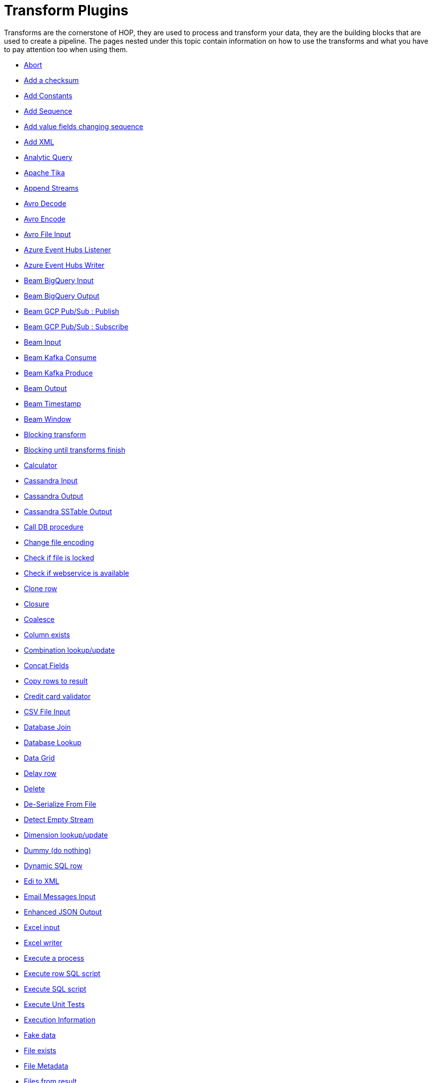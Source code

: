 ////
Licensed to the Apache Software Foundation (ASF) under one
or more contributor license agreements.  See the NOTICE file
distributed with this work for additional information
regarding copyright ownership.  The ASF licenses this file
to you under the Apache License, Version 2.0 (the
"License"); you may not use this file except in compliance
with the License.  You may obtain a copy of the License at
  http://www.apache.org/licenses/LICENSE-2.0
Unless required by applicable law or agreed to in writing,
software distributed under the License is distributed on an
"AS IS" BASIS, WITHOUT WARRANTIES OR CONDITIONS OF ANY
KIND, either express or implied.  See the License for the
specific language governing permissions and limitations
under the License.
////
:description: Transforms are the cornerstone of HOP, they are used to process and transforming your data, they are the building blocks that are used to create a pipeline.

[[transform-plugins]]
= Transform Plugins

Transforms are the cornerstone of HOP, they are used to process and transform your data, they are the building blocks that are used to create a pipeline.
The pages nested under this topic contain information on how to use the transforms and what you have to pay attention too when using them.

* xref:pipeline/transforms/abort.adoc[Abort]
* xref:pipeline/transforms/addchecksum.adoc[Add a checksum]
* xref:pipeline/transforms/addconstant.adoc[Add Constants]
* xref:pipeline/transforms/addsequence.adoc[Add Sequence]
* xref:pipeline/transforms/addfieldschangesequence.adoc[Add value fields changing sequence]
* xref:pipeline/transforms/addxml.adoc[Add XML]
* xref:pipeline/transforms/analyticquery.adoc[Analytic Query]
* xref:pipeline/transforms/apache-tika.adoc[Apache Tika]
* xref:pipeline/transforms/append.adoc[Append Streams]
* xref:pipeline/transforms/avro-decode.adoc[Avro Decode]
* xref:pipeline/transforms/avro-encode.adoc[Avro Encode]
* xref:pipeline/transforms/avro-file-input.adoc[Avro File Input]
* xref:pipeline/transforms/azure-event-hubs-listener.adoc[Azure Event Hubs Listener]
* xref:pipeline/transforms/azure-event-hubs-writer.adoc[Azure Event Hubs Writer]
* xref:pipeline/transforms/beambigqueryinput.adoc[Beam BigQuery Input]
* xref:pipeline/transforms/beambigqueryoutput.adoc[Beam BigQuery Output]
* xref:pipeline/transforms/beamgcppublisher.adoc[Beam GCP Pub/Sub : Publish]
* xref:pipeline/transforms/beamgcpsubscriber.adoc[Beam GCP Pub/Sub : Subscribe]
* xref:pipeline/transforms/beaminput.adoc[Beam Input]
* xref:pipeline/transforms/beamkafkaconsume.adoc[Beam Kafka Consume]
* xref:pipeline/transforms/beamkafkaproduce.adoc[Beam Kafka Produce]
* xref:pipeline/transforms/beamoutput.adoc[Beam Output]
* xref:pipeline/transforms/beamtimestamp.adoc[Beam Timestamp]
* xref:pipeline/transforms/beamwindow.adoc[Beam Window]
* xref:pipeline/transforms/blockingtransform.adoc[Blocking transform]
* xref:pipeline/transforms/blockuntiltransformsfinish.adoc[Blocking until transforms finish]
* xref:pipeline/transforms/calculator.adoc[Calculator]
* xref:pipeline/transforms/cassandra-input.adoc[Cassandra Input]
* xref:pipeline/transforms/cassandra-output.adoc[Cassandra Output]
* xref:pipeline/transforms/sstable-output.adoc[Cassandra SSTable Output]
* xref:pipeline/transforms/calldbproc.adoc[Call DB procedure]
* xref:pipeline/transforms/changefileencoding.adoc[Change file encoding]
* xref:pipeline/transforms/checkfilelocked.adoc[Check if file is locked]
* xref:pipeline/transforms/checkwebserviceavailable.adoc[Check if webservice is available]
* xref:pipeline/transforms/clonerow.adoc[Clone row]
* xref:pipeline/transforms/closure.adoc[Closure]
* xref:pipeline/transforms/coalesce.adoc[Coalesce]
* xref:pipeline/transforms/columnexists.adoc[Column exists]
* xref:pipeline/transforms/combinationlookup.adoc[Combination lookup/update]
* xref:pipeline/transforms/concatfields.adoc[Concat Fields]
* xref:pipeline/transforms/copyrowstoresult.adoc[Copy rows to result]
* xref:pipeline/transforms/creditcardvalidator.adoc[Credit card validator]
* xref:pipeline/transforms/csvinput.adoc[CSV File Input]
* xref:pipeline/transforms/databasejoin.adoc[Database Join]
* xref:pipeline/transforms/databaselookup.adoc[Database Lookup]
* xref:pipeline/transforms/datagrid.adoc[Data Grid]
* xref:pipeline/transforms/delay.adoc[Delay row]
* xref:pipeline/transforms/delete.adoc[Delete]
* xref:pipeline/transforms/serialize-de-from-file.adoc[De-Serialize From File]
* xref:pipeline/transforms/detectemptystream.adoc[Detect Empty Stream]
* xref:pipeline/transforms/dimensionlookup.adoc[Dimension lookup/update]
* xref:pipeline/transforms/dummy.adoc[Dummy (do nothing)]
* xref:pipeline/transforms/dynamicsqlrow.adoc[Dynamic SQL row]
* xref:pipeline/transforms/edi2xml.adoc[Edi to XML]
* xref:pipeline/transforms/emailinput.adoc[Email Messages Input]
* xref:pipeline/transforms/enhancedjsonoutput.adoc[Enhanced JSON Output]
* xref:pipeline/transforms/excelinput.adoc[Excel input]
* xref:pipeline/transforms/excelwriter.adoc[Excel writer]
* xref:pipeline/transforms/execprocess.adoc[Execute a process]
* xref:pipeline/transforms/execsqlrow.adoc[Execute row SQL script]
* xref:pipeline/transforms/execsql.adoc[Execute SQL script]
* xref:pipeline/transforms/exectests.adoc[Execute Unit Tests]
* xref:pipeline/transforms/execinfo.adoc[Execution Information]
* xref:pipeline/transforms/fake.adoc[Fake data]
* xref:pipeline/transforms/fileexists.adoc[File exists]
* xref:pipeline/transforms/filemetadata.adoc[File Metadata]
* xref:pipeline/transforms/filesfromresult.adoc[Files from result]
* xref:pipeline/transforms/filestoresult.adoc[Files to result]
* xref:pipeline/transforms/filterrows.adoc[Filter Rows]
* xref:pipeline/transforms/formula.adoc[Formula]
* xref:pipeline/transforms/fuzzymatch.adoc[Fuzzy match]
* xref:pipeline/transforms/generaterandomvalue.adoc[Generate Random Value]
* xref:pipeline/transforms/getdatafromxml.adoc[Get Data From XML]
* xref:pipeline/transforms/getfilenames.adoc[Get filenames]
* xref:pipeline/transforms/getfilesrowcount.adoc[Get files rowcount]
* xref:pipeline/transforms/getrecordsfromstream.adoc[Get records from stream]
* xref:pipeline/transforms/getrowsfromresult.adoc[Get Rows from Result]
* xref:pipeline/transforms/getsubfolders.adoc[Get SubFolder names]
* xref:pipeline/transforms/getsystemdata.adoc[Get System Info]
* xref:pipeline/transforms/gettablenames.adoc[Get table names]
* xref:pipeline/transforms/getvariable.adoc[Get variables]
* xref:pipeline/transforms/groupby.adoc[Group By]
* xref:pipeline/transforms/http.adoc[HTTP client]
* xref:pipeline/transforms/httppost.adoc[HTTP Post]
* xref:pipeline/transforms/identifylastrow.adoc[Identify last row in a stream]
* xref:pipeline/transforms/ifnull.adoc[If Null]
* xref:pipeline/transforms/injector.adoc[Injector]
* xref:pipeline/transforms/insertupdate.adoc[Insert / Update]
* xref:pipeline/transforms/javafilter.adoc[Java Filter]
* xref:pipeline/transforms/javascript.adoc[JavaScript]
* xref:pipeline/transforms/joinrows.adoc[Join Rows]
* xref:pipeline/transforms/jsoninput.adoc[JSON Input]
* xref:pipeline/transforms/jsonoutput.adoc[JSON Output]
* xref:pipeline/transforms/kafkaconsumer.adoc[Kafka Consumer]
* xref:pipeline/transforms/kafkaproducer.adoc[Kafka Producer]
* xref:pipeline/transforms/ldapinput.adoc[LDAP Input]
* xref:pipeline/transforms/ldapoutput.adoc[LDAP Output]
* xref:pipeline/transforms/loadfileinput.adoc[Load file content in memory]
* xref:pipeline/transforms/mail.adoc[Mail]
* xref:pipeline/transforms/mapping-input.adoc[Mapping Input]
* xref:pipeline/transforms/mapping-output.adoc[Mapping Output]
* xref:pipeline/transforms/memgroupby.adoc[Memory Group By]
* xref:pipeline/transforms/mergejoin.adoc[Merge Join]
* xref:pipeline/transforms/mergerows.adoc[Merge rows (diff)]
* xref:pipeline/transforms/metainject.adoc[Metadata Injection]
* xref:pipeline/transforms/metadata-input.adoc[Metadata Input]
* xref:pipeline/transforms/metastructure.adoc[Metadata structure of stream]
* xref:pipeline/transforms/accessoutput.adoc[Microsoft Access Output]
* xref:pipeline/transforms/monetdbbulkloader.adoc[MonetDB Bulk Loader]
* xref:pipeline/transforms/mongodbdelete.adoc[MongoDB Delete]
* xref:pipeline/transforms/mongodbinput.adoc[MongoDB Input]
* xref:pipeline/transforms/mongodboutput.adoc[MongoDB Output]
* xref:pipeline/transforms/multimerge.adoc[Multiway Merge Join]
* xref:pipeline/transforms/neo4j-cypher.adoc[Neo4j Cypher]
* xref:pipeline/transforms/neo4j-gencsv.adoc[Neo4j Generate CSVs]
* xref:pipeline/transforms/neo4j-getloginfo.adoc[Neo4j Get Logging Info]
* xref:pipeline/transforms/neo4j-graphoutput.adoc[Neo4j Graph Output]
* xref:pipeline/transforms/neo4j-import.adoc[Neo4j Import]
* xref:pipeline/transforms/neo4j-output.adoc[Neo4j Output]
* xref:pipeline/transforms/neo4j-split-graph.adoc[Neo4j Split Graph]
* xref:pipeline/transforms/nullif.adoc[Null If]
* xref:pipeline/transforms/numberrange.adoc[Number range]
* xref:pipeline/transforms/orabulkloader.adoc[Oracle Bulk Loader]
* xref:pipeline/transforms/parquet-file-input.adoc[Parquet File Input]
* xref:pipeline/transforms/parquet-file-output.adoc[Parquet File Output]
* xref:pipeline/transforms/pipeline-data-probe.adoc[Pipeline Data Probe]
* xref:pipeline/transforms/pipeline-logging.adoc[Pipeline Logging]
* xref:pipeline/transforms/pgpdecryptstream.adoc[PGP decrypt stream]
* xref:pipeline/transforms/pgpencryptstream.adoc[PGP encrypt stream]
* xref:pipeline/transforms/pipeline-executor.adoc[Pipeline Executor]
* xref:pipeline/transforms/postgresbulkloader.adoc[PostgreSQL Bulk Loader]
* xref:pipeline/transforms/processfiles.adoc[Process files]
* xref:pipeline/transforms/propertyinput.adoc[Properties file Input]
* xref:pipeline/transforms/propertyoutput.adoc[Properties file Output]
* xref:pipeline/transforms/regexeval.adoc[Regex Evaluation]
* xref:pipeline/transforms/replacestring.adoc[Replace in String]
* xref:pipeline/transforms/reservoirsampling.adoc[Reservoir Sampling]
* xref:pipeline/transforms/rest.adoc[REST Client]
* xref:pipeline/transforms/rowdenormaliser.adoc[Row Denormaliser]
* xref:pipeline/transforms/rowflattener.adoc[Row Flattener]
* xref:pipeline/transforms/rowgenerator.adoc[Row Generator]
* xref:pipeline/transforms/rownormaliser.adoc[Row Normaliser]
* xref:pipeline/transforms/runssh.adoc[Run SSH commands]
* xref:pipeline/transforms/salesforcedelete.adoc[Salesforce Delete]
* xref:pipeline/transforms/salesforceinput.adoc[Salesforce Input]
* xref:pipeline/transforms/salesforceinsert.adoc[Salesforce Insert]
* xref:pipeline/transforms/salesforceupdate.adoc[Salesforce Update]
* xref:pipeline/transforms/salesforceupsert.adoc[Salesforce Upsert]
* xref:pipeline/transforms/samplerows.adoc[Sample Rows]
* xref:pipeline/transforms/sasinput.adoc[SAS Input]
* xref:pipeline/transforms/script.adoc[Script]
* xref:pipeline/transforms/selectvalues.adoc[Select Values]
* xref:pipeline/transforms/serialize-to-file.adoc[Serialize To File]
* xref:pipeline/transforms/serverstatus.adoc[Server Status]
* xref:pipeline/transforms/setvalueconstant.adoc[Set field value to a constant]
* xref:pipeline/transforms/setvaluefield.adoc[Set field Value to a field]
* xref:pipeline/transforms/setvariable.adoc[Set Variables]
* xref:pipeline/transforms/simple-mapping.adoc[Simple Mapping]
* xref:pipeline/transforms/sort.adoc[Sort Rows]
* xref:pipeline/transforms/sortedmerge.adoc[Sorted Merge]
* xref:pipeline/transforms/splitfields.adoc[Split Fields]
* xref:pipeline/transforms/splitfieldtorows.adoc[Split fields to rows]
* xref:pipeline/transforms/splunkinput.adoc[Splunk Input]
* xref:pipeline/transforms/sqlfileoutput.adoc[SQL File Output]
* xref:pipeline/transforms/standardizephonenumber.adoc[Standardize Phone Number]
* xref:pipeline/transforms/streamlookup.adoc[Stream Lookup]
* xref:pipeline/transforms/streamschemamerge.adoc[Stream Schema Merge]
* xref:pipeline/transforms/stringcut.adoc[String cut]
* xref:pipeline/transforms/stringoperations.adoc[String operations]
* xref:pipeline/transforms/switchcase.adoc[Switch / Case]
* xref:pipeline/transforms/synchronizeaftermerge.adoc[Synchronize after merge]
* xref:pipeline/transforms/tablecompare.adoc[Table Compare]
* xref:pipeline/transforms/tableexists.adoc[Table Exists]
* xref:pipeline/transforms/tableinput.adoc[Table Input]
* xref:pipeline/transforms/tableoutput.adoc[Table Output]
* xref:pipeline/transforms/terafast.adoc[Teradata Bulk Loader]
* xref:pipeline/transforms/textfileinput.adoc[Text File Input]
* xref:pipeline/transforms/textfileoutput.adoc[Text File Output]
* xref:pipeline/transforms/tokenreplacement.adoc[Token Replacement]
* xref:pipeline/transforms/uniquerows.adoc[Unique Rows]
* xref:pipeline/transforms/uniquerowsbyhashset.adoc[Unique Rows (HashSet)]
* xref:pipeline/transforms/update.adoc[Update]
* xref:pipeline/transforms/userdefinedjavaclass.adoc[User Defined Java Class]
* xref:pipeline/transforms/userdefinedjavaexpression.adoc[User Defined Java Expression]
* xref:pipeline/transforms/validator.adoc[Data Validator]
* xref:pipeline/transforms/valuemapper.adoc[Value Mapper]
* xref:pipeline/transforms/webservices.adoc[Web services lookup]
* xref:pipeline/transforms/workflow-executor.adoc[Workflow Executor]
* xref:pipeline/transforms/workflow-logging.adoc[Workflow Logging]
* xref:pipeline/transforms/writetolog.adoc[Write to log]
* xref:pipeline/transforms/xmlinputstream.adoc[XML Input Stream (StAX)]
* xref:pipeline/transforms/xmljoin.adoc[XML Join]
* xref:pipeline/transforms/xmloutput.adoc[XML Output]
* xref:pipeline/transforms/xsdvalidator.adoc[XSD Validator]
* xref:pipeline/transforms/xslt.adoc[XSL Transformation]
* xref:pipeline/transforms/yamlinput.adoc[Yaml Input]
* xref:pipeline/transforms/zipfile.adoc[Zip file]